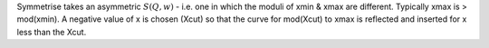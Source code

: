 Symmetrise takes an asymmetric :math:`S(Q,w)` - i.e. one in which the
moduli of xmin & xmax are different. Typically xmax is > mod(xmin). A
negative value of x is chosen (Xcut) so that the curve for mod(Xcut) to
xmax is reflected and inserted for x less than the Xcut.
